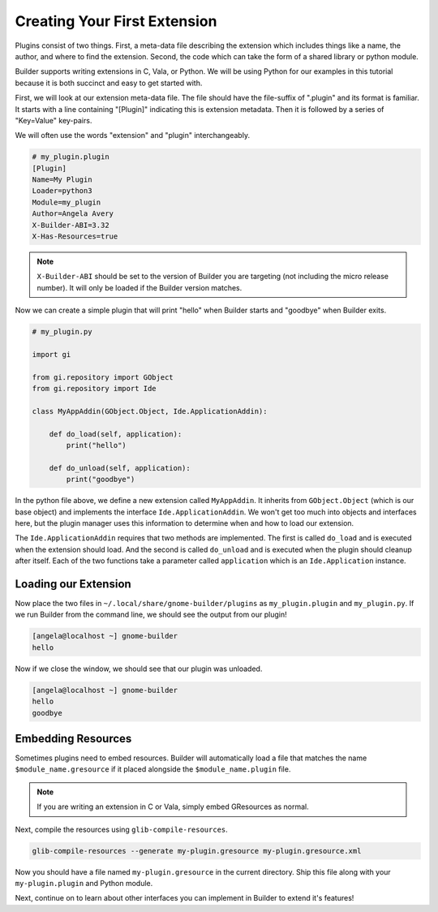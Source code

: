#############################
Creating Your First Extension
#############################

Plugins consist of two things.
First, a meta-data file describing the extension which includes things like a name, the author, and where to find the extension.
Second, the code which can take the form of a shared library or python module.

Builder supports writing extensions in C, Vala, or Python.
We will be using Python for our examples in this tutorial because it is both succinct and easy to get started with.

First, we will look at our extension meta-data file.
The file should have the file-suffix of ".plugin" and its format is familiar.
It starts with a line containing "[Plugin]" indicating this is extension metadata.
Then it is followed by a series of "Key=Value" key-pairs.

We will often use the words "extension" and "plugin" interchangeably.

.. code-block:: ini

   # my_plugin.plugin
   [Plugin]
   Name=My Plugin
   Loader=python3
   Module=my_plugin
   Author=Angela Avery
   X-Builder-ABI=3.32
   X-Has-Resources=true

.. note:: ``X-Builder-ABI`` should be set to the version of Builder you are targeting (not including the micro release number). It will only be loaded if the Builder version matches.

Now we can create a simple plugin that will print "hello" when Builder starts and "goodbye" when Builder exits.

.. code-block:: python3

   # my_plugin.py

   import gi

   from gi.repository import GObject
   from gi.repository import Ide

   class MyAppAddin(GObject.Object, Ide.ApplicationAddin):

       def do_load(self, application):
           print("hello")

       def do_unload(self, application):
           print("goodbye")

In the python file above, we define a new extension called ``MyAppAddin``.
It inherits from ``GObject.Object`` (which is our base object) and implements the interface ``Ide.ApplicationAddin``.
We won't get too much into objects and interfaces here, but the plugin manager uses this information to determine when and how to load our extension.

The ``Ide.ApplicationAddin`` requires that two methods are implemented.
The first is called ``do_load`` and is executed when the extension should load.
And the second is called ``do_unload`` and is executed when the plugin should cleanup after itself.
Each of the two functions take a parameter called ``application`` which is an ``Ide.Application`` instance.

Loading our Extension
=====================

Now place the two files in ``~/.local/share/gnome-builder/plugins`` as ``my_plugin.plugin`` and ``my_plugin.py``.
If we run Builder from the command line, we should see the output from our plugin!

.. code-block:: sh

   [angela@localhost ~] gnome-builder
   hello

Now if we close the window, we should see that our plugin was unloaded.

.. code-block:: sh

   [angela@localhost ~] gnome-builder
   hello
   goodbye

.. _embedding_resources:

Embedding Resources
===================

Sometimes plugins need to embed resources. Builder will automatically
load a file that matches the name ``$module_name.gresource`` if it
placed alongside the ``$module_name.plugin`` file.

.. note:: If you are writing an extension in C or Vala, simply embed GResources as normal.

.. code-block:: xml
   :caption: First we need to create a my-plugin.gresource.xml file describing our resources

   <?xml version="1.0" encoding="UTF-8"?>
   <gresources>
     <gresource prefix="/plugins/my-plugin">
       <file preprocess="xml-stripblanks" compressed="true">gtk/menus.ui</file>
     </gresource>
   </gresources>

Next, compile the resources using ``glib-compile-resources``.

.. code-block:: sh

   glib-compile-resources --generate my-plugin.gresource my-plugin.gresource.xml

Now you should have a file named ``my-plugin.gresource`` in the current directory.
Ship this file along with your ``my-plugin.plugin`` and Python module.

Next, continue on to learn about other interfaces you can implement in Builder to extend it's features!
